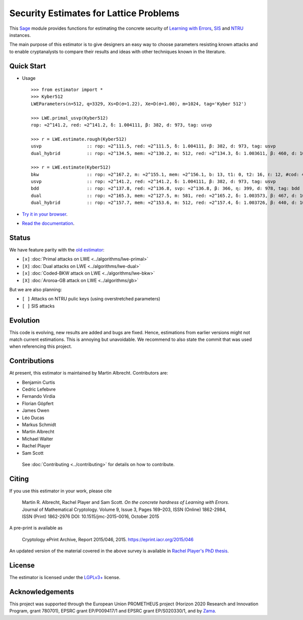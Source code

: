 Security Estimates for Lattice Problems
=======================================

.. image:: https://mybinder.org/badge_logo.svg
 :target: https://mybinder.org/v2/gh/malb/lattice-estimator/jupyter-notebooks?labpath=..%2F..%2Ftree%2Fprompt.ipynb
.. image:: https://readthedocs.org/projects/lattice-estimator/badge/?version=latest
 :target: https://lattice-estimator.readthedocs.io/en/latest/?badge=latest
 :alt: Documentation Status

This `Sage <http://sagemath.org>`__ module provides functions for estimating the concrete security
of
`Learning with Errors <https://en.wikipedia.org/wiki/Learning_with_errors>`__,
`SIS <https://en.wikipedia.org/wiki/Short_integer_solution_problem>`__ and
`NTRU <https://en.wikipedia.org/wiki/NTRU>`__ instances.

The main purpose of this estimator is to give designers an easy way to choose parameters resisting
known attacks and to enable cryptanalysts to compare their results and ideas with other techniques
known in the literature.

Quick Start
-----------

- Usage ::

    >>> from estimator import *
    >>> Kyber512
    LWEParameters(n=512, q=3329, Xs=D(σ=1.22), Xe=D(σ=1.00), m=1024, tag='Kyber 512')

    >>> LWE.primal_usvp(Kyber512)
    rop: ≈2^141.2, red: ≈2^141.2, δ: 1.004111, β: 382, d: 973, tag: usvp
    
    >>> r = LWE.estimate.rough(Kyber512)
    usvp                 :: rop: ≈2^111.5, red: ≈2^111.5, δ: 1.004111, β: 382, d: 973, tag: usvp
    dual_hybrid          :: rop: ≈2^134.5, mem: ≈2^130.2, m: 512, red: ≈2^134.3, δ: 1.003611, β: 460, d: 1009, ...

    >>> r = LWE.estimate(Kyber512)
    bkw                  :: rop: ≈2^167.2, m: ≈2^155.1, mem: ≈2^156.1, b: 13, t1: 0, t2: 16, ℓ: 12, #cod: 444, #top: 1, ...
    usvp                 :: rop: ≈2^141.2, red: ≈2^141.2, δ: 1.004111, β: 382, d: 973, tag: usvp
    bdd                  :: rop: ≈2^137.8, red: ≈2^136.8, svp: ≈2^136.8, β: 366, η: 399, d: 978, tag: bdd
    dual                 :: rop: ≈2^165.3, mem: ≈2^127.5, m: 581, red: ≈2^165.2, δ: 1.003573, β: 467, d: 1092, ...
    dual_hybrid          :: rop: ≈2^157.7, mem: ≈2^153.6, m: 512, red: ≈2^157.4, δ: 1.003726, β: 440, d: 1008, ...
    

- `Try it in your browser <https://mybinder.org/v2/gh/malb/lattice-estimator/jupyter-notebooks?labpath=..%2F..%2Ftree%2Fprompt.ipynb>`__.
- `Read the documentation <https://lattice-estimator.readthedocs.io/en/latest/>`__.
  
Status
------

We have feature parity with the `old estimator <https://bitbucket.org/malb/lwe-estimator/src/master/>`__:

- ``[x]`` |lwe-primal-binder| :doc:`Primal attacks on LWE <../algorithms/lwe-primal>` 
- ``[X]`` |lwe-dual-binder| :doc:`Dual attacks on LWE <../algorithms/lwe-dual>`
- ``[x]`` |lwe-bkw-binder| :doc:`Coded-BKW attack on LWE <../algorithms/lwe-bkw>` 
- ``[X]`` |gb-binder| :doc:`Aroroa-GB attack on LWE <../algorithms/gb>`

.. |lwe-primal-binder| image:: https://mybinder.org/badge_logo.svg
   :target: https://mybinder.org/v2/gh/malb/lattice-estimator/jupyter-notebooks?labpath=..%2F..%2Ftree%2Flwe-primal.ipynb

.. |lwe-dual-binder| image:: https://mybinder.org/badge_logo.svg
   :target: https://mybinder.org/v2/gh/malb/lattice-estimator/jupyter-notebooks?labpath=..%2F..%2Ftree%2Flwe-dual.ipynb

.. |lwe-bkw-binder| image:: https://mybinder.org/badge_logo.svg
   :target: https://mybinder.org/v2/gh/malb/lattice-estimator/jupyter-notebooks?labpath=..%2F..%2Ftree%2Flwe-bkw.ipynb

.. |gb-binder| image:: https://mybinder.org/badge_logo.svg
   :target: https://mybinder.org/v2/gh/malb/lattice-estimator/jupyter-notebooks?labpath=..%2F..%2Ftree%2Fgb.ipynb
            
But we are also planning:

- ``[ ]`` Attacks on NTRU pulic keys (using overstretched parameters)
- ``[ ]`` SIS attacks
         
Evolution
---------

This code is evolving, new results are added and bugs are fixed. Hence, estimations from earlier
versions might not match current estimations. This is annoying but unavoidable. We recommend to also
state the commit that was used when referencing this project.

Contributions
-------------

At present, this estimator is maintained by Martin Albrecht. Contributors are:

- Benjamin Curtis
- Cedric Lefebvre
- Fernando Virdia
- Florian Göpfert
- James Owen
- Léo Ducas
- Markus Schmidt
- Martin Albrecht
- Michael Walter
- Rachel Player
- Sam Scott

 See :doc:`Contributing <../contributing>` for details on how to contribute.

Citing
------

If you use this estimator in your work, please cite

    | Martin R. Albrecht, Rachel Player and Sam Scott. *On the concrete hardness of Learning with Errors*.
    | Journal of Mathematical Cryptology. Volume 9, Issue 3, Pages 169–203, ISSN (Online) 1862-2984,
    | ISSN (Print) 1862-2976 DOI: 10.1515/jmc-2015-0016, October 2015

A pre-print is available as

    Cryptology ePrint Archive, Report 2015/046, 2015. https://eprint.iacr.org/2015/046

An updated version of the material covered in the above survey is available in
`Rachel Player's PhD thesis <https://pure.royalholloway.ac.uk/portal/files/29983580/2018playerrphd.pdf>`__.

License
-------

The estimator is licensed under the `LGPLv3+ <https://www.gnu.org/licenses/lgpl-3.0.en.html>`__ license.

Acknowledgements
----------------

This project was supported through the European Union PROMETHEUS project (Horizon 2020 Research and
Innovation Program, grant 780701), EPSRC grant EP/P009417/1 and EPSRC grant EP/S020330/1, and by 
`Zama <https://zama.ai/>`__.
